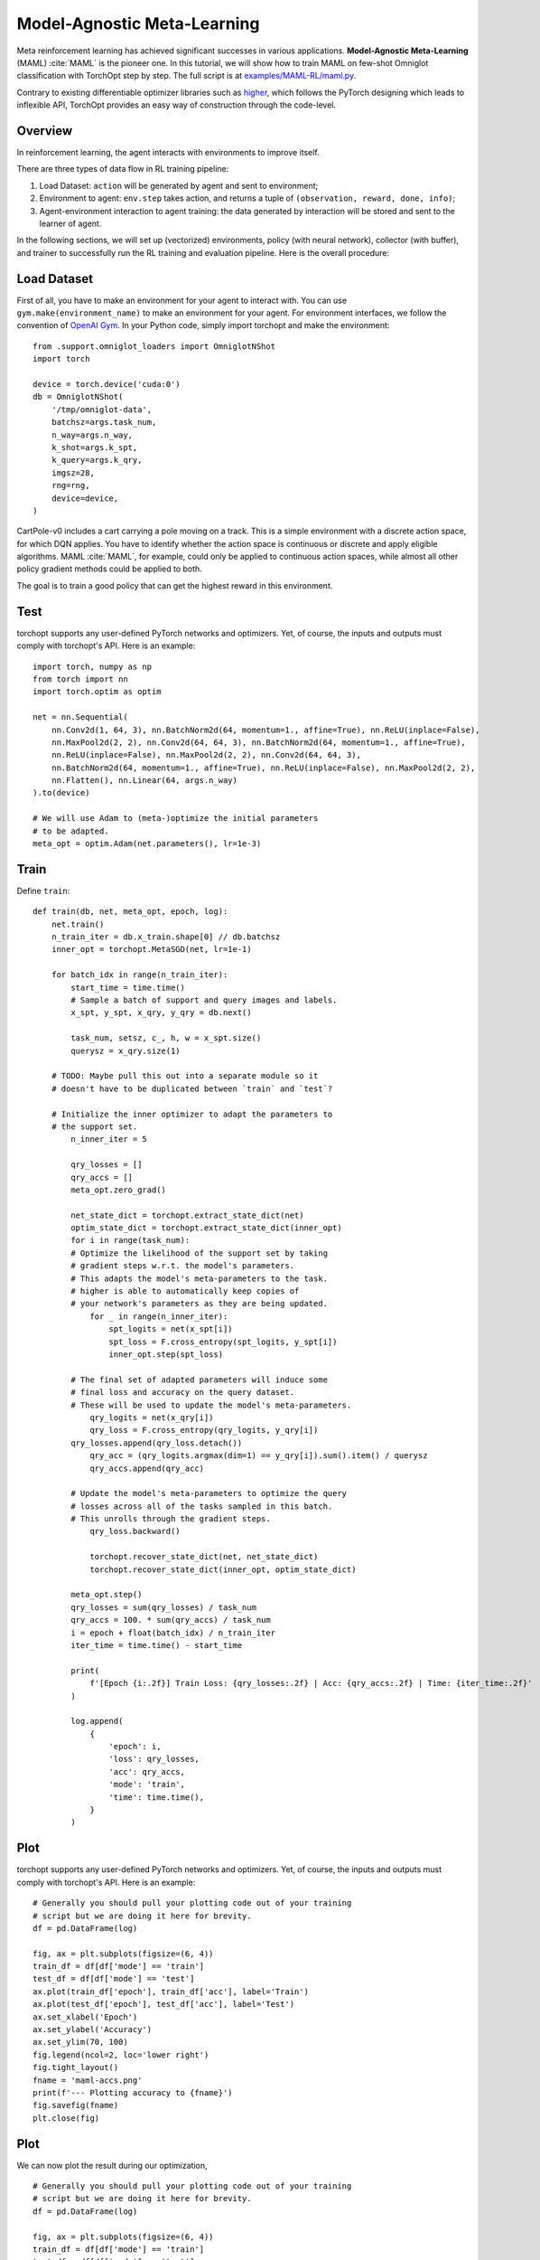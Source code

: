 Model-Agnostic Meta-Learning
============================

Meta reinforcement learning has achieved significant successes in various applications.
**Model-Agnostic Meta-Learning** (MAML) :cite:`MAML` is the pioneer one.
In this tutorial, we will show how to train MAML on few-shot Omniglot classification with TorchOpt step by step.
The full script is at `examples/MAML-RL/maml.py <https://github.com/metaopt/TorchOpt/blob/main/examples/few-shot/maml_omniglot.py>`_.

Contrary to existing differentiable optimizer libraries such as `higher <https://github.com/facebookresearch/higher>`_, which follows the PyTorch designing which leads to inflexible API, TorchOpt provides an easy way of construction through the code-level.


Overview
--------

In reinforcement learning, the agent interacts with environments to improve itself.


There are three types of data flow in RL training pipeline:

1. Load Dataset: ``action`` will be generated by agent and sent to environment;
2. Environment to agent: ``env.step`` takes action, and returns a tuple of ``(observation, reward, done, info)``;
3. Agent-environment interaction to agent training: the data generated by interaction will be stored and sent to the learner of agent.

In the following sections, we will set up (vectorized) environments, policy (with neural network), collector (with buffer), and trainer to successfully run the RL training and evaluation pipeline.
Here is the overall procedure:


Load Dataset
------------

First of all, you have to make an environment for your agent to interact with. You can use ``gym.make(environment_name)`` to make an environment for your agent. For environment interfaces, we follow the convention of `OpenAI Gym <https://github.com/openai/gym>`_. In your Python code, simply import torchopt and make the environment:
::

    from .support.omniglot_loaders import OmniglotNShot
    import torch

    device = torch.device('cuda:0')
    db = OmniglotNShot(
        '/tmp/omniglot-data',
        batchsz=args.task_num,
        n_way=args.n_way,
        k_shot=args.k_spt,
        k_query=args.k_qry,
        imgsz=28,
        rng=rng,
        device=device,
    )

CartPole-v0 includes a cart carrying a pole moving on a track. This is a simple environment with a discrete action space, for which DQN applies. You have to identify whether the action space is continuous or discrete and apply eligible algorithms. MAML :cite:`MAML`, for example, could only be applied to continuous action spaces, while almost all other policy gradient methods could be applied to both.

The goal is to train a good policy that can get the highest reward in this environment.

Test
----

torchopt supports any user-defined PyTorch networks and optimizers. Yet, of course, the inputs and outputs must comply with torchopt's API. Here is an example:
::

    import torch, numpy as np
    from torch import nn
    import torch.optim as optim

    net = nn.Sequential(
        nn.Conv2d(1, 64, 3), nn.BatchNorm2d(64, momentum=1., affine=True), nn.ReLU(inplace=False),
        nn.MaxPool2d(2, 2), nn.Conv2d(64, 64, 3), nn.BatchNorm2d(64, momentum=1., affine=True),
        nn.ReLU(inplace=False), nn.MaxPool2d(2, 2), nn.Conv2d(64, 64, 3),
        nn.BatchNorm2d(64, momentum=1., affine=True), nn.ReLU(inplace=False), nn.MaxPool2d(2, 2),
        nn.Flatten(), nn.Linear(64, args.n_way)
    ).to(device)

    # We will use Adam to (meta-)optimize the initial parameters
    # to be adapted.
    meta_opt = optim.Adam(net.parameters(), lr=1e-3)


Train
-----

Define ``train``:
::

    def train(db, net, meta_opt, epoch, log):
        net.train()
        n_train_iter = db.x_train.shape[0] // db.batchsz
        inner_opt = torchopt.MetaSGD(net, lr=1e-1)

        for batch_idx in range(n_train_iter):
            start_time = time.time()
            # Sample a batch of support and query images and labels.
            x_spt, y_spt, x_qry, y_qry = db.next()

            task_num, setsz, c_, h, w = x_spt.size()
            querysz = x_qry.size(1)

        # TODO: Maybe pull this out into a separate module so it
        # doesn't have to be duplicated between `train` and `test`?

        # Initialize the inner optimizer to adapt the parameters to
        # the support set.
            n_inner_iter = 5

            qry_losses = []
            qry_accs = []
            meta_opt.zero_grad()

            net_state_dict = torchopt.extract_state_dict(net)
            optim_state_dict = torchopt.extract_state_dict(inner_opt)
            for i in range(task_num):
            # Optimize the likelihood of the support set by taking
            # gradient steps w.r.t. the model's parameters.
            # This adapts the model's meta-parameters to the task.
            # higher is able to automatically keep copies of
            # your network's parameters as they are being updated.
                for _ in range(n_inner_iter):
                    spt_logits = net(x_spt[i])
                    spt_loss = F.cross_entropy(spt_logits, y_spt[i])
                    inner_opt.step(spt_loss)

            # The final set of adapted parameters will induce some
            # final loss and accuracy on the query dataset.
            # These will be used to update the model's meta-parameters.
                qry_logits = net(x_qry[i])
                qry_loss = F.cross_entropy(qry_logits, y_qry[i])
            qry_losses.append(qry_loss.detach())
                qry_acc = (qry_logits.argmax(dim=1) == y_qry[i]).sum().item() / querysz
                qry_accs.append(qry_acc)

            # Update the model's meta-parameters to optimize the query
            # losses across all of the tasks sampled in this batch.
            # This unrolls through the gradient steps.
                qry_loss.backward()

                torchopt.recover_state_dict(net, net_state_dict)
                torchopt.recover_state_dict(inner_opt, optim_state_dict)

            meta_opt.step()
            qry_losses = sum(qry_losses) / task_num
            qry_accs = 100. * sum(qry_accs) / task_num
            i = epoch + float(batch_idx) / n_train_iter
            iter_time = time.time() - start_time

            print(
                f'[Epoch {i:.2f}] Train Loss: {qry_losses:.2f} | Acc: {qry_accs:.2f} | Time: {iter_time:.2f}'
            )

            log.append(
                {
                    'epoch': i,
                    'loss': qry_losses,
                    'acc': qry_accs,
                    'mode': 'train',
                    'time': time.time(),
                }
            )

Plot
----

torchopt supports any user-defined PyTorch networks and optimizers. Yet, of course, the inputs and outputs must comply with torchopt's API. Here is an example:

::

    # Generally you should pull your plotting code out of your training
    # script but we are doing it here for brevity.
    df = pd.DataFrame(log)

    fig, ax = plt.subplots(figsize=(6, 4))
    train_df = df[df['mode'] == 'train']
    test_df = df[df['mode'] == 'test']
    ax.plot(train_df['epoch'], train_df['acc'], label='Train')
    ax.plot(test_df['epoch'], test_df['acc'], label='Test')
    ax.set_xlabel('Epoch')
    ax.set_ylabel('Accuracy')
    ax.set_ylim(70, 100)
    fig.legend(ncol=2, loc='lower right')
    fig.tight_layout()
    fname = 'maml-accs.png'
    print(f'--- Plotting accuracy to {fname}')
    fig.savefig(fname)
    plt.close(fig)

.. .. image:: /_static/images/maml-accs.png
..     :align: center
..     :height: 300

Plot
----

We can now plot the result during our optimization,

::

    # Generally you should pull your plotting code out of your training
    # script but we are doing it here for brevity.
    df = pd.DataFrame(log)

    fig, ax = plt.subplots(figsize=(6, 4))
    train_df = df[df['mode'] == 'train']
    test_df = df[df['mode'] == 'test']
    ax.plot(train_df['epoch'], train_df['acc'], label='Train')
    ax.plot(test_df['epoch'], test_df['acc'], label='Test')
    ax.set_xlabel('Epoch')
    ax.set_ylabel('Accuracy')
    ax.set_ylim(70, 100)
    fig.legend(ncol=2, loc='lower right')
    fig.tight_layout()
    fname = 'maml-accs.png'
    print(f'--- Plotting accuracy to {fname}')
    fig.savefig(fname)
    plt.close(fig)

.. .. image:: /_static/images/maml-accs.png
..     :align: center
..     :height: 300


.. rubric:: References

.. bibliography:: /refs.bib
    :style: unsrtalpha

